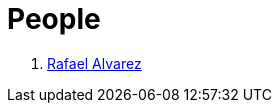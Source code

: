 :slug: people/
:description: FLUID is a company focused on ethical hacking, pentesting and vulnerabilities detection in applications with over 18 year of experience providing our services to the colombian market. The purpose of this page is to present the members that make up our work team.
:keywords: FLUID, Team, People, Profiles, Experience, Members.
:translate: personas/

= People

. link:ralvarez/[Rafael Alvarez]
